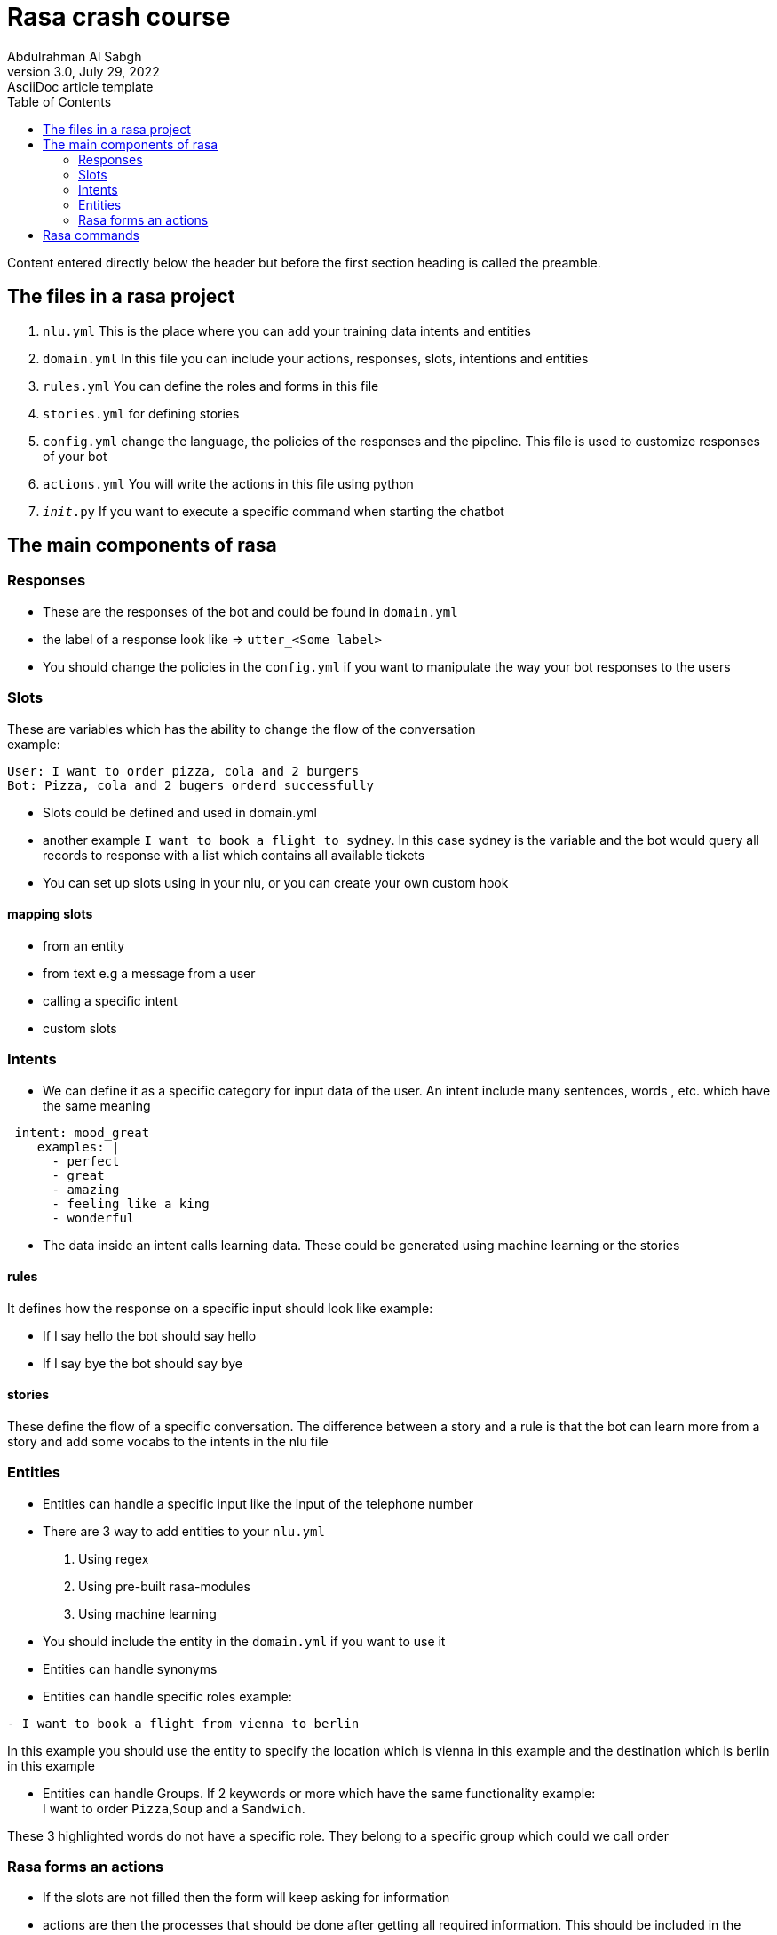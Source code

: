 = Rasa crash course
Abdulrahman Al Sabgh
3.0, July 29, 2022: AsciiDoc article template
:toc:
:icons: font
:url-quickref: https://docs.asciidoctor.org/asciidoc/latest/syntax-quick-reference/

Content entered directly below the header but before the first section heading is called the preamble.

== The files in a rasa project
1. ``nlu.yml`` This is the place where you can add your training data intents and entities

2. ``domain.yml`` In this file you can include your actions, responses, slots, intentions and entities

3. ``rules.yml`` You can define the roles and forms in this file

4. ``stories.yml`` for defining stories

5. ``config.yml`` change the language, the policies of the responses and the pipeline. This file is used to customize responses of your bot

6. ``actions.yml`` You will write the actions in this file using python

7. ``__init__.py`` If you want to execute a specific command when starting the chatbot



== The main components of rasa

=== Responses

- These are the responses of the bot and could be found in  ``domain.yml ``
- the label of a response look like => ``utter_<Some label>``
- You should change the policies in the ``config.yml`` if you want to manipulate the way your bot responses to the users


=== Slots
These are variables which has the ability to change the flow of the conversation +
example:

[source,md]
----
User: I want to order pizza, cola and 2 burgers
Bot: Pizza, cola and 2 bugers orderd successfully
----

- Slots could be defined and used in domain.yml
- another example `I want to book a flight to sydney`. In this case sydney is the variable and the bot would query all  records to response with a list which contains all available tickets
- You can set up slots using in your nlu, or you can create your own custom hook

==== mapping slots

- from an entity
- from text e.g a message from a user
- calling a specific intent
- custom slots

=== Intents

- We can define it as a specific category for input data of the user. An intent include many sentences, words , etc. which have the same meaning

[source,yaml]
----
 intent: mood_great
    examples: |
      - perfect
      - great
      - amazing
      - feeling like a king
      - wonderful

----

- The data inside an intent calls learning data. These could be generated using machine learning or the stories

==== rules

It defines how the response on a specific input should look like
example:

- If I say hello the bot should say hello
- If I say bye the bot should say bye

==== stories

These define the flow of a specific  conversation. The difference between a story and a rule is that the bot can learn more from a story and add some vocabs to the intents in the nlu file


=== Entities

- Entities can handle a specific input like the input of the telephone number
- There are 3 way to add entities to your ``nlu.yml``
 1. Using regex
 2. Using pre-built rasa-modules
 3. Using machine learning
- You should include the entity in the ``domain.yml`` if you want to use it

- Entities can handle synonyms
- Entities can handle specific roles example:

[source,md]
----
- I want to book a flight from vienna to berlin
----

In this example you should use the entity to specify the location which is vienna in this  example and the destination which is berlin in this example +

- Entities can handle Groups. If 2 keywords or more which have the same functionality  example: +
I want to order `Pizza`,`Soup` and a `Sandwich`. +

These 3 highlighted words do not have a specific role. They belong to a specific group which could we call order

=== Rasa forms an actions

- If the slots are not filled then the form will keep asking for information

- actions are then the processes that should be done after getting all required information. This should be included in the ``domain.yml`` file and implemented in ``actions.py``

- A form could be validated it using an action


== Rasa commands

[source,shell]
----
rasa init
----

[source,shell]
----
rasa -h
----
to view the possible commands and parameters

[source,shell]
----
rasa train
----
To apply the changes to your bot

[source,shell]
----
rasa shell
----
You can start a conversation with this command

[source,shell]
----
rasa interactive
----
Could be used as a debugging tool and as a tool to run the stories.
You have to the ability to add training data through this command


